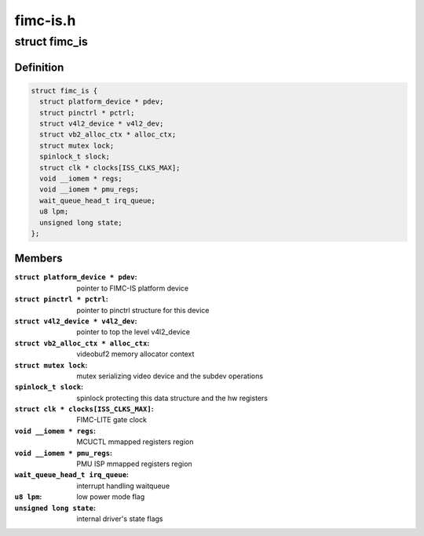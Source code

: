 .. -*- coding: utf-8; mode: rst -*-

=========
fimc-is.h
=========



.. _xref_struct_fimc_is:

struct fimc_is
==============

.. c:type:: struct fimc_is

    fimc-is data structure



Definition
----------

.. code-block:: c

  struct fimc_is {
    struct platform_device * pdev;
    struct pinctrl * pctrl;
    struct v4l2_device * v4l2_dev;
    struct vb2_alloc_ctx * alloc_ctx;
    struct mutex lock;
    spinlock_t slock;
    struct clk * clocks[ISS_CLKS_MAX];
    void __iomem * regs;
    void __iomem * pmu_regs;
    wait_queue_head_t irq_queue;
    u8 lpm;
    unsigned long state;
  };



Members
-------

:``struct platform_device * pdev``:
    pointer to FIMC-IS platform device

:``struct pinctrl * pctrl``:
    pointer to pinctrl structure for this device

:``struct v4l2_device * v4l2_dev``:
    pointer to top the level v4l2_device

:``struct vb2_alloc_ctx * alloc_ctx``:
    videobuf2 memory allocator context

:``struct mutex lock``:
    mutex serializing video device and the subdev operations

:``spinlock_t slock``:
    spinlock protecting this data structure and the hw registers

:``struct clk * clocks[ISS_CLKS_MAX]``:
    FIMC-LITE gate clock

:``void __iomem * regs``:
    MCUCTL mmapped registers region

:``void __iomem * pmu_regs``:
    PMU ISP mmapped registers region

:``wait_queue_head_t irq_queue``:
    interrupt handling waitqueue

:``u8 lpm``:
    low power mode flag

:``unsigned long state``:
    internal driver's state flags



